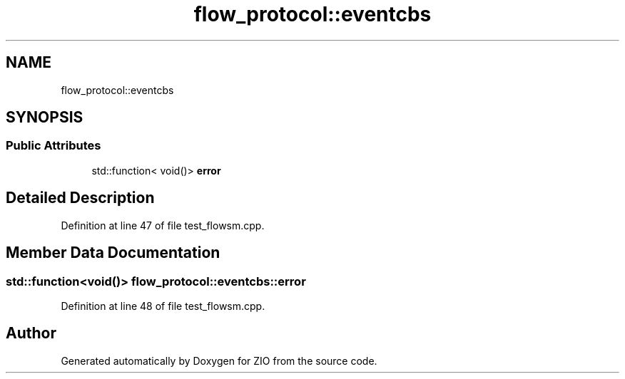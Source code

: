 .TH "flow_protocol::eventcbs" 3 "Tue Feb 4 2020" "ZIO" \" -*- nroff -*-
.ad l
.nh
.SH NAME
flow_protocol::eventcbs
.SH SYNOPSIS
.br
.PP
.SS "Public Attributes"

.in +1c
.ti -1c
.RI "std::function< void()> \fBerror\fP"
.br
.in -1c
.SH "Detailed Description"
.PP 
Definition at line 47 of file test_flowsm\&.cpp\&.
.SH "Member Data Documentation"
.PP 
.SS "std::function<void()> flow_protocol::eventcbs::error"

.PP
Definition at line 48 of file test_flowsm\&.cpp\&.

.SH "Author"
.PP 
Generated automatically by Doxygen for ZIO from the source code\&.
